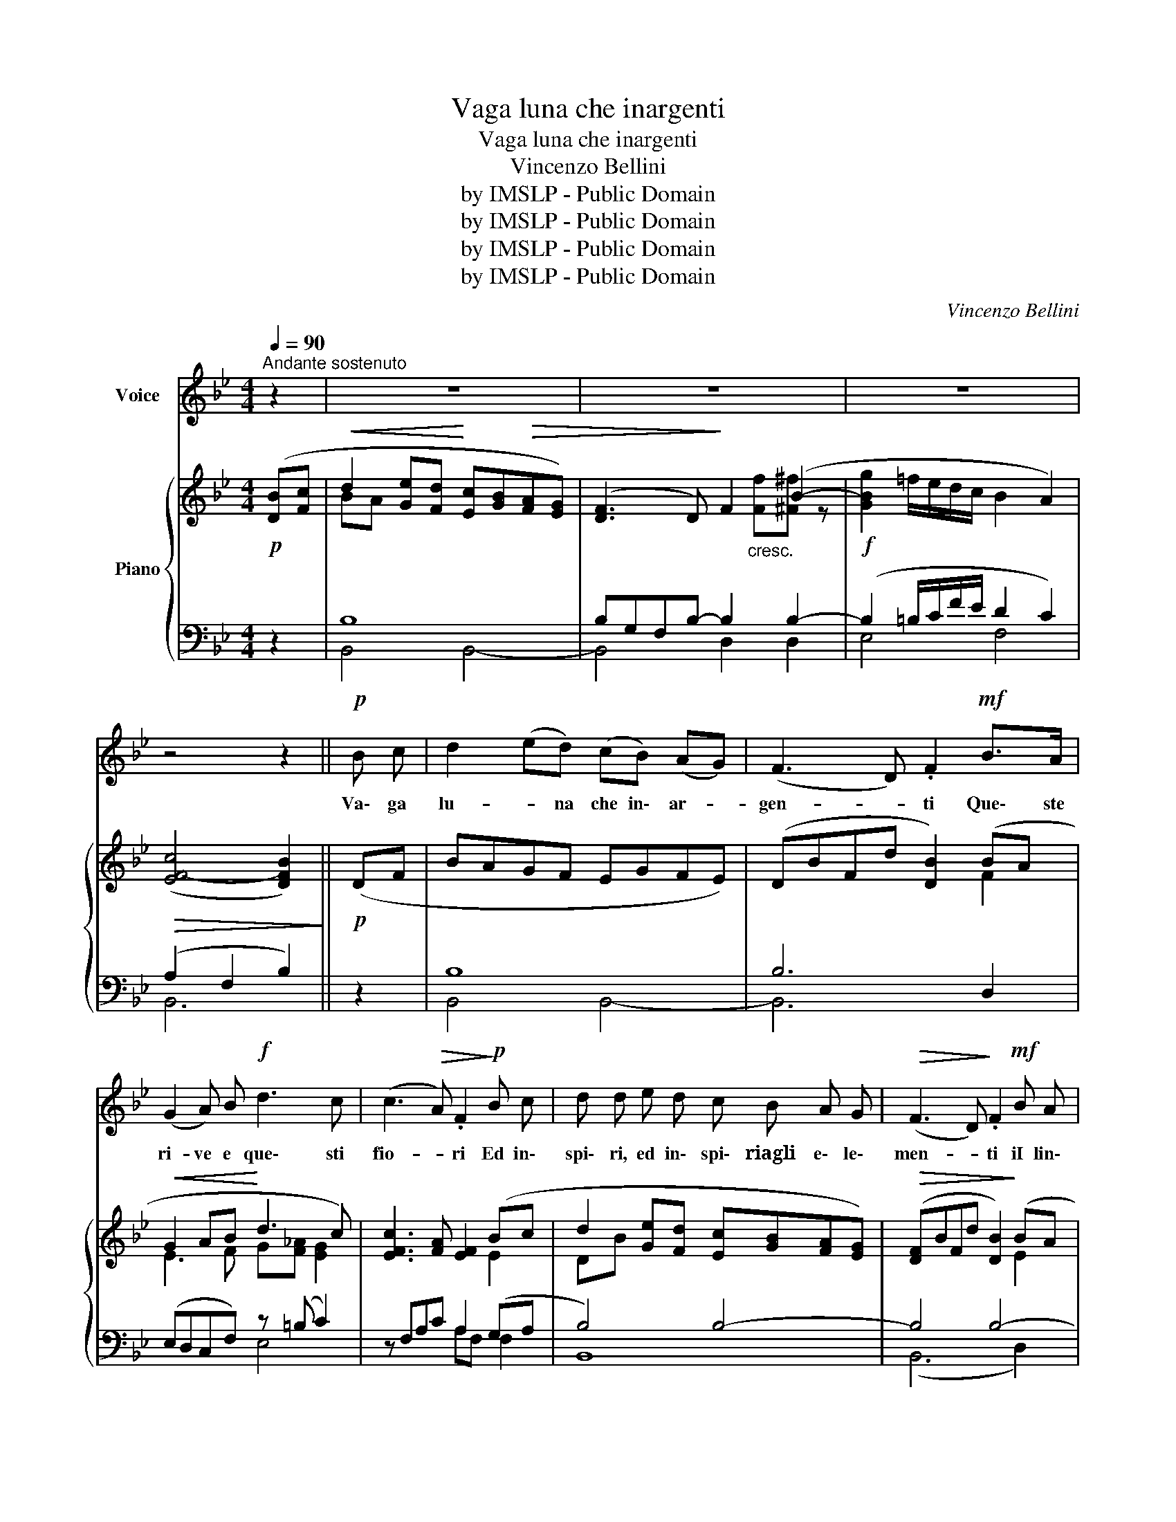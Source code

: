 X:1
T:Vaga luna che inargenti
T:Vaga luna che inargenti
T:Vincenzo Bellini
T:by IMSLP - Public Domain
T:by IMSLP - Public Domain
T:by IMSLP - Public Domain
T:by IMSLP - Public Domain
C:Vincenzo Bellini
Z:by IMSLP - Public Domain
%%score 1 { ( 2 4 ) | ( 3 5 ) }
L:1/8
Q:1/4=90
M:4/4
K:Bb
V:1 treble nm="Voice"
V:2 treble nm="Piano"
V:4 treble 
V:3 bass 
V:5 bass 
V:1
"^Andante sostenuto" z2 | z8 | z8 | z8 | z4 z2 ||!p! B c | d2 (ed) (cB) (AG) | (F3 D) .F2!mf! B>A | %8
w: |||||Va\- ga|lu- * na che in\- ar- *|gen- * ti Que\- ste|
 (G2 A) B!f! d3 c | (c3!>(! A) .F2!>)!!p! B c | d d e d c B A G |!>(! (F3 D)!>)! .F2!mf! B A | %12
w: ri- ve e que\- sti|fio- * ri Ed in\-|spi\- ri, ed in\- spi\- riagli  e\- le\-|men- * ti iI lin\-|
 G"_molto cresc." A B c !fermata!d c G A | B4 z2!mf! A B | c2!<(! c2 (e2 d)!<)! c | %15
w: guag\- gio, Il lin\- guag\- gio del\- l'a|mor! Te\- sti\-|mo\- nio~or se\- i tu|
!>(! B4 A2!>)! B!f! c | _d3 d d2 (cB) |!>(! (c4 F2)!>)!!p! B c | d2"_cresc." e d c B A G | %19
w: so\- la del mio|fer\- vi\- do de- *|sir, * ed a|lei, ed a lei che m'in\- na\-|
!>(! (F3 D)!>)!!mf! F2 BA |!<(! G!<)! A B c d c"^ritard."!>(! G A!>)! | %21
w: mo- * ra conta i|pal\- pi\- ti, i pal\- piti e~i so\-|
 B"_molto cresc." c2 d d d e d | d c !>!d c !>!c"^ritardando"!>(! B !>!B A!>)! | %23
w: spir! Ed a lei che m'in\- na\-|mo\- ra con ta~i pal\- piti e~i so|
 B c2!<(! d d f!<)!!f! e d |"^con abbandono" d c !>!d c !>!c B!>(! B A!>)! | %25
w: spir, ed a lei che m'in\- na\-|mo\- ra con\- ta~i pal\- piti e~i so\-|
 B2!f!"^ritar-                                 dan-                       do               molto" (f4 e2) | %26
w: spir, e~i so\-|
 d2!p! (d4!>(! c2)!>)! | B6 |!p! B c | d2 (ed) (cB) (AG) | (F3 D) .F2!mf! B A | (G2 A) B!f! d3 c | %32
w: spir, e~i so\-|spir!|Dil\- le|pur che * lon- * ta- *|nan- * za il mio|duol non * può le\-|
 c2- c/!>(!(e/4d/4 c/4B/4A/4G/4 F2)!>)!!p! B c | d d e d c B A G |!>(! (F3 D)!>)! F2!mf! B A | %35
w: ni- * * * * * * * re, che se|nu\- tro, che se nu\- tro una spe\-|ran * za, el\- laè|
 G A B c !fermata!d c G (A/{BA}G/4A/4) | B4 z2 A B | c2 c2 (e2{fe} d) c | B2- (B/A/c/B/) .A2 B c | %39
w: sol, si el\- laè sol nell' av\- ve\- * *|nir! Dil\- le|pur che gior- * noe|se- * * * * ra con\- to|
 _d3 d (d2{ed} c) B |!f! (c4 F2)!pp! (G/A/) (B/c/) | d d"_cresc." e d c B A G | %42
w: l'o\- re del _ do\-|lor, _ cheu\- * na *|spe\- me u\- na spe\- me lu\- sin\--|
!>(! (F3 D)!>)! F2!f! B A |!<(! G A!<)! B c d c"^ritard."!>(! (G/B/) (A/c/)!>)! | %44
w: ghie- * ra mi con\-|for\- ta mi con\- for\- ta nell' * a\- *|
 B2"_molto cresc." B d d d{df} e d | d c !>!d c !>!c!>(! B !>!B A!>)! | %46
w: mor! Cheu\- na spe\- me lu\- sin\-|ghie\- ra, mi con\- for\- ta nell' a\-|
 B2 c d d f (3(f/e/d/) (3(d/c/=B/) | %47
w: mor, cheu\- na spe\- me lu- * * sin- * *|
"^con abbandono" !>!=B c d c c _B (A/4B/4c/4d/4(!fermata!e/) A/) | %48
w: ghie\- ra mi con for\- ta nell' _ _ _ _ a\-|
 B2!f! (f4"^ritardando molro" (3e)Fe | d2!p!!>(! d4 (3cFd!>)! | B6 |] %51
w: mor, nell' a- * *|mor, nel a- * *|mor!|
V:2
!p! ([DB][Fc] |!<(! d2 [Ge][Fd]!<)! [Ec][GB]!>(![FA][EG]) | ([DF]3 D)!>)! F2 (B2- | %3
!f! [GBg]2 =f/e/d/c/ B2 A2) |!>(! (([EF-c]4 [DFB]2))!>)! ||!p! (DF | BAGF EGFE) | %7
 (DBFd [DB]2) (BA |!<(! G2 AB!<)! d3 c) | [EFc]3 [FA] [EF]2 (Bc | d2 [Ge][Fd] [Ec][GB][FA][EG]) | %11
!>(! ([DF]BFd [DB]2)!>)! (BA | [EG]2) z2 !fermata![EF]2 z2 | (BfBc d2) z2 | %14
 z [FAc][FAc][FAc] z [EAc][EAc][EAc] | z [EBc][EBc][EBc] [EAc]2 z2 | %16
 z [GB_d][GBd][GBd] [_DGB]2 z2 | ([FA]C[ce][Bd] [Bd]F) (Bd | d2 [Ge][Fd] [Ec][GB][FA][EG]) | %19
 [DF]BFd [DB]2 (BA | [EG]2) z2 [EF]2 z2 | ([DB]F[DB][Ec] [Fd])([Fd][Ge][Fd]) | %22
 ([Fd][Ec]) z [EGc] z [EGc] z [EFA] | (B!<(!F) ([DB][Ec]!<)! [Fd]!f![_Af][Ge][Fd]) | %24
!>(! ([Fd][Ec])!>)! z [EGc] z [EGc] z [EFA] | (BF) d2 d2 c2 | (B F2) [DF]2 [DF] E2 | %27
 (DFBc !fermata![Dd]2) |!p! (DF | BAGF EGFE) | (DBFd [DB]2) (BA |!<(! G2 AB!<)! d3 c) | %32
 [EFc]3 [FA] [EF]2 (Bc | d2 [Ge][Fd] [Ec][GB][FA][EG]) |!>(! ([DF]BFd [DB]2)!>)! (BA | %35
 [EG]2) z2 !fermata![EF]2 z2 | (BfBc d2) z2 | z [FAc][FAc][FAc] z [EAc][EAc][EAc] | %38
 z [EBc][EBc][EBc] [EAc]2 z2 | z [GB_d][GBd][GBd] [_DGB]2 z2 | ([FA]C[ce][Bd] [Bd]F) (Bd | %41
 d2 [Ge][Fd] [Ec][GB][FA][EG]) | [DF]BFd [DB]2 (BA | [EG]2) z2 [EF]2 z2 | %44
 ([DB]F[DB][Ec] [Fd])([Fd][Ge][Fd]) | ([Fd][Ec]) z [EGc] z [EGc] z [EFA] | %46
 (B!<(!F) ([DB][Ec]!<)! [Fd]!f![_Af][Ge][Fd]) |!>(! ([Fd][Ec])!>)! z [EGc] z [EGc] z [EFA] | %48
 (BF) d2 d2 c2 | (B F2) [DF]2 [DF] E2 | (DFBc !fermata![Dd]2) |] %51
V:3
 z2 | B,8 | B,G,F,B,- B,2 B,2- | (B,2 =B,/C/F/E/ D2 C2) | (A,2 F,2 B,2) || z2 | B,8 | B,6 D,2 | %8
 (E,D,C,F,) z (=B, C2) | z F,A,C A,2 (G,A, | B,4) B,4- | B,4 B,4- | %12
 [E,B,]2 z2 !fermata![F,A,]2 z2 | (B,_A,G,_G, F,2) z2 | [F,,F,]4 [_G,,_G,]4 | %15
 [F,,F,]4 [F,,F,]2 z2 | [=E,,=E,]4 [E,,E,]2 z2 | [F,,F,]4 (F,2 G,A, | B,4) B,4- | B,4 B,4- | %20
 B,2 z2 [F,A,]2"^col canto" z2 | [B,,B,]2 z2 G,,(G,=B,G,) | %22
 (=B,C) [E,,E,]2 [F,,F,]2"^ritardando" [F,,F,]2 | [B,,B,]2 z2 G,,(G,=B,G,) | %24
 (!>!=B,C)"^col canto" [E,,E,]2 [F,,F,]2 [F,,F,]2 | [B,,B,]2"^ritardando" z2 [F,A,]4 | %26
 B,2 F,4 F,2- | (F,_A,G,_G, !fermata!F,2) | z2 | B,8 | B,6 D,2 | (E,D,C,F,) z (=B, C2) | %32
 z F,A,C A,2 (G,A, | B,4) B,4- | B,4 B,4- | [E,B,]2 z2 !fermata![F,A,]2 z2 | (B,_A,G,_G, F,2) z2 | %37
 [F,,F,]4 [_G,,_G,]4 | [F,,F,]4 [F,,F,]2 z2 | [=E,,=E,]4 [E,,E,]2 z2 | [F,,F,]4 (F,2 G,A, | %41
 B,4) B,4- | B,4 B,4- | B,2 z2 [F,A,]2"^col canto" z2 | [B,,B,]2 z2 G,,(G,=B,G,) | %45
 (=B,C) [E,,E,]2 [F,,F,]2"^ritardando" [F,,F,]2 | [B,,B,]2 z2 G,,(G,=B,G,) | %47
 (!>!=B,C)"^col canto" [E,,E,]2 [F,,F,]2 [F,,F,]2 | [B,,B,]2"^ritardando" z2 [F,A,]4 | %49
 B,2 F,4 F,2- | (F,_A,G,_G, !fermata!F,2) |] %51
V:4
 x2 | BA x6 | x5"_cresc." [Ff][^F^f] z | x8 | x6 || x2 | x8 | x6 F2 | E3 F G[F_A] [EG]2 | x6 E2 | %10
 DB x6 | x6 E2 | x8 | x4 D2 x2 | x8 | x8 | x8 | x6 F2 | FB x6 | x6 F2 | x8 | x8 | x8 | D2 x6 | x8 | %25
 D2 (dF dFcE) | D2 z2 z4 | x6 | x2 | x8 | x6 F2 | E3 F G[F_A] [EG]2 | x6 E2 | DB x6 | x6 E2 | x8 | %36
 x4 D2 x2 | x8 | x8 | x8 | x6 F2 | FB x6 | x6 F2 | x8 | x8 | x8 | D2 x6 | x8 | D2 (dF dFcE) | %49
 D2 z2 z4 | x6 |] %51
V:5
 x2 | B,,4 B,,4- | B,,4 D,2 D,2 | E,4 F,4 | B,,6 || x2 | B,,4 B,,4- | B,,6 x2 | x4 E,4 | %9
 x4 A,F, F,2 | B,,8 | (B,,6 D,2) | x8 | B,,4 B,,2 x2 | x8 | x8 | x8 | x4 F,4 | B,,8 | (B,,6 D,2) | %20
 E,2 x6 | x8 | C,2 x6 | x8 | C,2 x6 | x8 | B,,4"^col canto" F,,4 | !fermata!B,,6 | x2 | %29
 B,,4 B,,4- | B,,6 x2 | x4 E,4 | x4 A,F, F,2 | B,,8 | (B,,6 D,2) | x8 | B,,4 B,,2 x2 | x8 | x8 | %39
 x8 | x4 F,4 | B,,8 | (B,,6 D,2) | E,2 x6 | x8 | C,2 x6 | x8 | C,2 x6 | x8 | %49
 B,,4"^col canto" F,,4 | !fermata!B,,6 |] %51

